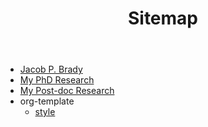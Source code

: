 #+TITLE: Sitemap

- [[file:index.org][Jacob P. Brady]]
- [[file:phd.org][My PhD Research]]
- [[file:postdoc.org][My Post-doc Research]]
- org-template
  - [[file:org-template/style.org][style]]